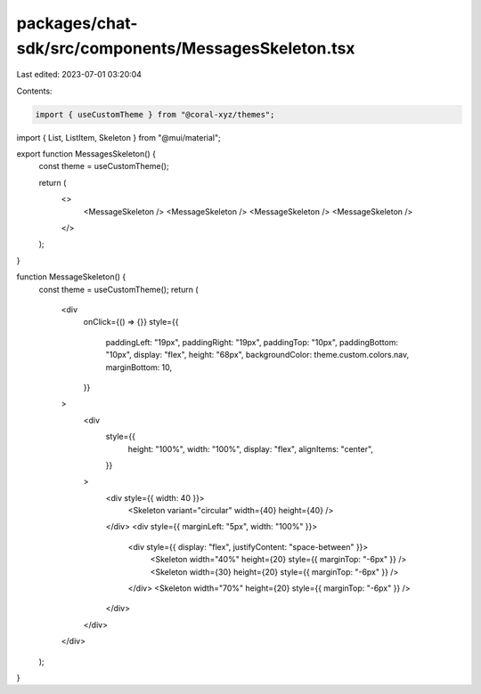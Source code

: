 packages/chat-sdk/src/components/MessagesSkeleton.tsx
=====================================================

Last edited: 2023-07-01 03:20:04

Contents:

.. code-block:: tsx

    import { useCustomTheme } from "@coral-xyz/themes";
import { List, ListItem, Skeleton } from "@mui/material";

export function MessagesSkeleton() {
  const theme = useCustomTheme();

  return (
    <>
      <MessageSkeleton />
      <MessageSkeleton />
      <MessageSkeleton />
      <MessageSkeleton />
    </>
  );
}

function MessageSkeleton() {
  const theme = useCustomTheme();
  return (
    <div
      onClick={() => {}}
      style={{
        paddingLeft: "19px",
        paddingRight: "19px",
        paddingTop: "10px",
        paddingBottom: "10px",
        display: "flex",
        height: "68px",
        backgroundColor: theme.custom.colors.nav,
        marginBottom: 10,
      }}
    >
      <div
        style={{
          height: "100%",
          width: "100%",
          display: "flex",
          alignItems: "center",
        }}
      >
        <div style={{ width: 40 }}>
          <Skeleton variant="circular" width={40} height={40} />
        </div>
        <div style={{ marginLeft: "5px", width: "100%" }}>
          <div style={{ display: "flex", justifyContent: "space-between" }}>
            <Skeleton width="40%" height={20} style={{ marginTop: "-6px" }} />
            <Skeleton width={30} height={20} style={{ marginTop: "-6px" }} />
          </div>
          <Skeleton width="70%" height={20} style={{ marginTop: "-6px" }} />
        </div>
      </div>
    </div>
  );
}



